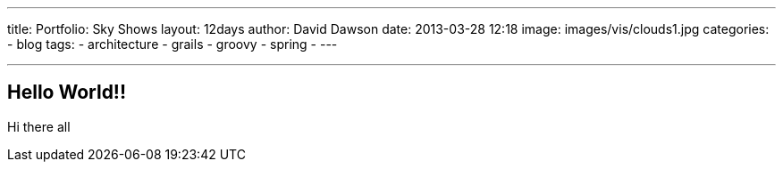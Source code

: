 ---
title: Portfolio: Sky Shows
layout: 12days
author: David Dawson
date: 2013-03-28 12:18
image: images/vis/clouds1.jpg
categories:
 - blog
tags:
 - architecture
 - grails
 - groovy
 - spring
 - ---

---

## Hello World!!

Hi there all